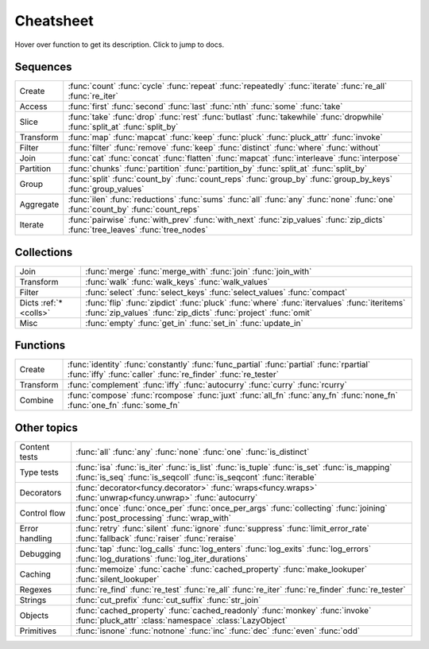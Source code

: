 .. _cheatsheet:

Cheatsheet
==========

Hover over function to get its description. Click to jump to docs.


Sequences
---------

========== ==============================================================
Create     :func:`count` :func:`cycle` :func:`repeat` :func:`repeatedly` :func:`iterate` :func:`re_all` :func:`re_iter`
Access     :func:`first` :func:`second` :func:`last` :func:`nth` :func:`some` :func:`take`
Slice      :func:`take` :func:`drop` :func:`rest` :func:`butlast` :func:`takewhile` :func:`dropwhile` :func:`split_at` :func:`split_by`
Transform  :func:`map` :func:`mapcat` :func:`keep` :func:`pluck` :func:`pluck_attr` :func:`invoke`
Filter     :func:`filter` :func:`remove` :func:`keep` :func:`distinct` :func:`where` :func:`without`
Join       :func:`cat` :func:`concat` :func:`flatten` :func:`mapcat` :func:`interleave` :func:`interpose`
Partition  :func:`chunks` :func:`partition` :func:`partition_by` :func:`split_at` :func:`split_by`
Group      :func:`split` :func:`count_by` :func:`count_reps` :func:`group_by` :func:`group_by_keys` :func:`group_values`
Aggregate  :func:`ilen` :func:`reductions` :func:`sums` :func:`all` :func:`any` :func:`none` :func:`one` :func:`count_by` :func:`count_reps`
Iterate    :func:`pairwise` :func:`with_prev` :func:`with_next` :func:`zip_values` :func:`zip_dicts` :func:`tree_leaves` :func:`tree_nodes`
========== ==============================================================


.. _colls:

Collections
-----------

===================== ==============================================================
Join                  :func:`merge` :func:`merge_with` :func:`join` :func:`join_with`
Transform             :func:`walk` :func:`walk_keys` :func:`walk_values`
Filter                :func:`select` :func:`select_keys` :func:`select_values` :func:`compact`
Dicts :ref:`*<colls>` :func:`flip` :func:`zipdict` :func:`pluck` :func:`where` :func:`itervalues` :func:`iteritems` :func:`zip_values` :func:`zip_dicts` :func:`project` :func:`omit`
Misc                  :func:`empty` :func:`get_in` :func:`set_in` :func:`update_in`
===================== ==============================================================


Functions
---------

.. :ref:`*<extended_fns>`

========== ==============================================================
Create     :func:`identity` :func:`constantly` :func:`func_partial` :func:`partial` :func:`rpartial` :func:`iffy` :func:`caller` :func:`re_finder` :func:`re_tester`
Transform  :func:`complement` :func:`iffy` :func:`autocurry` :func:`curry` :func:`rcurry`
Combine    :func:`compose` :func:`rcompose` :func:`juxt` :func:`all_fn` :func:`any_fn` :func:`none_fn` :func:`one_fn` :func:`some_fn`
========== ==============================================================


Other topics
------------

================== ==============================================================
Content tests      :func:`all` :func:`any` :func:`none` :func:`one` :func:`is_distinct`
Type tests         :func:`isa` :func:`is_iter` :func:`is_list` :func:`is_tuple` :func:`is_set` :func:`is_mapping` :func:`is_seq` :func:`is_seqcoll` :func:`is_seqcont` :func:`iterable`
Decorators         :func:`decorator<funcy.decorator>` :func:`wraps<funcy.wraps>` :func:`unwrap<funcy.unwrap>` :func:`autocurry`
Control flow       :func:`once` :func:`once_per` :func:`once_per_args` :func:`collecting` :func:`joining` :func:`post_processing` :func:`wrap_with`
Error handling     :func:`retry` :func:`silent` :func:`ignore` :func:`suppress` :func:`limit_error_rate` :func:`fallback` :func:`raiser` :func:`reraise`
Debugging          :func:`tap` :func:`log_calls` :func:`log_enters` :func:`log_exits` :func:`log_errors` :func:`log_durations` :func:`log_iter_durations`
Caching            :func:`memoize` :func:`cache` :func:`cached_property` :func:`make_lookuper` :func:`silent_lookuper`
Regexes            :func:`re_find` :func:`re_test` :func:`re_all` :func:`re_iter` :func:`re_finder` :func:`re_tester`
Strings            :func:`cut_prefix` :func:`cut_suffix` :func:`str_join`
Objects            :func:`cached_property` :func:`cached_readonly` :func:`monkey` :func:`invoke` :func:`pluck_attr` :class:`namespace` :class:`LazyObject`
Primitives         :func:`isnone` :func:`notnone` :func:`inc` :func:`dec` :func:`even` :func:`odd`
================== ==============================================================


.. raw:: html
    :file: descriptions.html
